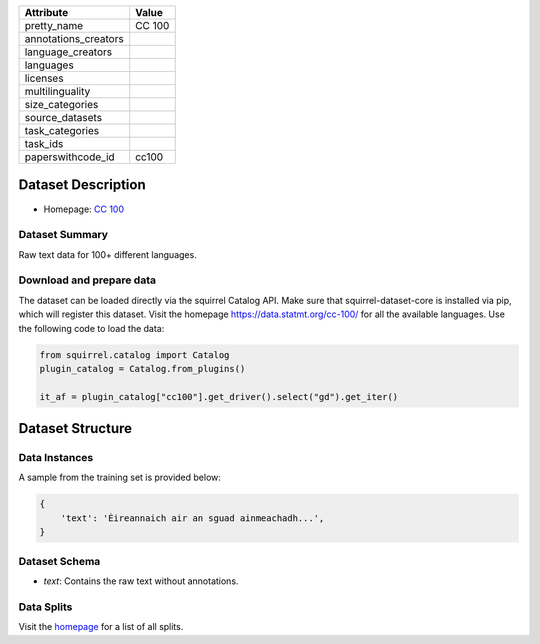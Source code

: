 .. list-table::
    :header-rows: 1
    
    *   - Attribute
        - Value
    *   - pretty_name
        - CC 100
    *   - annotations_creators
        -
    *   - language_creators
        -
    *   - languages
        - 
    *   - licenses
        - 
    *   - multilinguality
        - 
    *   - size_categories
        - 
    *   - source_datasets
        -
    *   - task_categories
        - 
    *   - task_ids
        -
    *   - paperswithcode_id
        - cc100
    

Dataset Description
###################

* Homepage: `CC 100 <https://data.statmt.org/cc-100/>`_
 
Dataset Summary
***************

Raw text data for 100+ different languages.

Download and prepare data
*************************

The dataset can be loaded directly via the squirrel Catalog API. 
Make sure that squirrel-dataset-core is installed via pip, which will register this dataset.
Visit the homepage `<https://data.statmt.org/cc-100/>`_ for all the available languages.
Use the following code to load the data:

.. code-block:: python

    from squirrel.catalog import Catalog
    plugin_catalog = Catalog.from_plugins()

    it_af = plugin_catalog["cc100"].get_driver().select("gd").get_iter()

Dataset Structure
###################

Data Instances
**************

A sample from the training set is provided below:

.. code-block::

    {
        'text': 'Èireannaich air an sguad ainmeachadh...', 
    }

Dataset Schema
**************

- `text`: Contains the raw text without annotations.
 
Data Splits
***********

Visit the `homepage <https://data.statmt.org/cc-100/>`_ for a list of all splits.